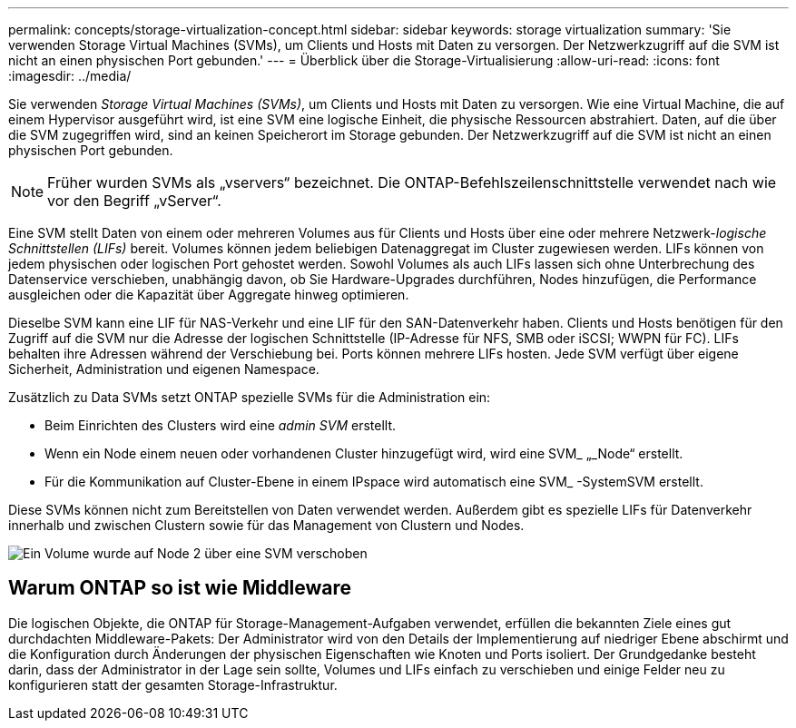 ---
permalink: concepts/storage-virtualization-concept.html 
sidebar: sidebar 
keywords: storage virtualization 
summary: 'Sie verwenden Storage Virtual Machines (SVMs), um Clients und Hosts mit Daten zu versorgen. Der Netzwerkzugriff auf die SVM ist nicht an einen physischen Port gebunden.' 
---
= Überblick über die Storage-Virtualisierung
:allow-uri-read: 
:icons: font
:imagesdir: ../media/


[role="lead"]
Sie verwenden _Storage Virtual Machines (SVMs)_, um Clients und Hosts mit Daten zu versorgen. Wie eine Virtual Machine, die auf einem Hypervisor ausgeführt wird, ist eine SVM eine logische Einheit, die physische Ressourcen abstrahiert. Daten, auf die über die SVM zugegriffen wird, sind an keinen Speicherort im Storage gebunden. Der Netzwerkzugriff auf die SVM ist nicht an einen physischen Port gebunden.


NOTE: Früher wurden SVMs als „vservers“ bezeichnet. Die ONTAP-Befehlszeilenschnittstelle verwendet nach wie vor den Begriff „vServer“.

Eine SVM stellt Daten von einem oder mehreren Volumes aus für Clients und Hosts über eine oder mehrere Netzwerk-_logische Schnittstellen (LIFs)_ bereit. Volumes können jedem beliebigen Datenaggregat im Cluster zugewiesen werden. LIFs können von jedem physischen oder logischen Port gehostet werden. Sowohl Volumes als auch LIFs lassen sich ohne Unterbrechung des Datenservice verschieben, unabhängig davon, ob Sie Hardware-Upgrades durchführen, Nodes hinzufügen, die Performance ausgleichen oder die Kapazität über Aggregate hinweg optimieren.

Dieselbe SVM kann eine LIF für NAS-Verkehr und eine LIF für den SAN-Datenverkehr haben. Clients und Hosts benötigen für den Zugriff auf die SVM nur die Adresse der logischen Schnittstelle (IP-Adresse für NFS, SMB oder iSCSI; WWPN für FC). LIFs behalten ihre Adressen während der Verschiebung bei. Ports können mehrere LIFs hosten. Jede SVM verfügt über eigene Sicherheit, Administration und eigenen Namespace.

Zusätzlich zu Data SVMs setzt ONTAP spezielle SVMs für die Administration ein:

* Beim Einrichten des Clusters wird eine _admin SVM_ erstellt.
* Wenn ein Node einem neuen oder vorhandenen Cluster hinzugefügt wird, wird eine SVM_ „_Node“ erstellt.
* Für die Kommunikation auf Cluster-Ebene in einem IPspace wird automatisch eine SVM_ -SystemSVM erstellt.


Diese SVMs können nicht zum Bereitstellen von Daten verwendet werden. Außerdem gibt es spezielle LIFs für Datenverkehr innerhalb und zwischen Clustern sowie für das Management von Clustern und Nodes.

image:volume-move.gif["Ein Volume wurde auf Node 2 über eine SVM verschoben"]



== Warum ONTAP so ist wie Middleware

Die logischen Objekte, die ONTAP für Storage-Management-Aufgaben verwendet, erfüllen die bekannten Ziele eines gut durchdachten Middleware-Pakets: Der Administrator wird von den Details der Implementierung auf niedriger Ebene abschirmt und die Konfiguration durch Änderungen der physischen Eigenschaften wie Knoten und Ports isoliert. Der Grundgedanke besteht darin, dass der Administrator in der Lage sein sollte, Volumes und LIFs einfach zu verschieben und einige Felder neu zu konfigurieren statt der gesamten Storage-Infrastruktur.

